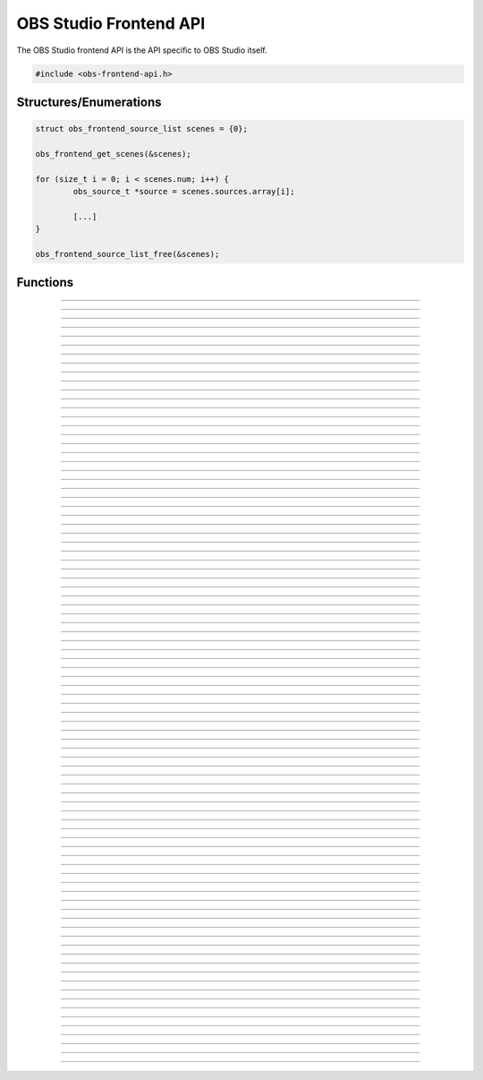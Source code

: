 OBS Studio Frontend API
=======================

The OBS Studio frontend API is the API specific to OBS Studio itself.

.. code:: cpp

   #include <obs-frontend-api.h>


Structures/Enumerations
-----------------------

.. enum:: obs_frontend_event

   Specifies a front-end event.  Can be one of the following values:

   - **OBS_FRONTEND_EVENT_STREAMING_STARTING**

     Triggered when streaming is starting.

   - **OBS_FRONTEND_EVENT_STREAMING_STARTED**

     Triggered when streaming has successfully started.

   - **OBS_FRONTEND_EVENT_STREAMING_STOPPING**

     Triggered when streaming is stopping.

   - **OBS_FRONTEND_EVENT_STREAMING_STOPPED**

     Triggered when streaming has fully stopped.

   - **OBS_FRONTEND_EVENT_RECORDING_STARTING**

     Triggered when recording is starting.

   - **OBS_FRONTEND_EVENT_RECORDING_STARTED**

     Triggered when recording has successfully started.

   - **OBS_FRONTEND_EVENT_RECORDING_STOPPING**

     Triggered when recording is stopping.

   - **OBS_FRONTEND_EVENT_RECORDING_STOPPED**

     Triggered when recording has fully stopped.

   - **OBS_FRONTEND_EVENT_RECORDING_PAUSED**

     Triggered when the recording has been paused.

   - **OBS_FRONTEND_EVENT_RECORDING_UNPAUSED**

     Triggered when the recording has been unpaused.

   - **OBS_FRONTEND_EVENT_SCENE_CHANGED**

     Triggered when the current scene has changed.

   - **OBS_FRONTEND_EVENT_SCENE_LIST_CHANGED**

     Triggered when a scenes has been added/removed/reordered by the
     user.

   - **OBS_FRONTEND_EVENT_TRANSITION_CHANGED**

     Triggered when the current transition has changed by the user.

   - **OBS_FRONTEND_EVENT_TRANSITION_STOPPED**

     Triggered when a transition has completed.

   - **OBS_FRONTEND_EVENT_TRANSITION_LIST_CHANGED**

     Triggered when the user adds/removes transitions.

   - **OBS_FRONTEND_EVENT_TRANSITION_DURATION_CHANGED**

     Triggered when the transition duration has been changed by the
     user.

   - **OBS_FRONTEND_EVENT_TBAR_VALUE_CHANGED**

     Triggered when the transition bar is moved.

   - **OBS_FRONTEND_EVENT_SCENE_COLLECTION_CHANGING**

     Triggered when the current scene collection is about to change.

   - **OBS_FRONTEND_EVENT_SCENE_COLLECTION_CHANGED**

     Triggered when the current scene collection has changed.

   - **OBS_FRONTEND_EVENT_SCENE_COLLECTION_LIST_CHANGED**

     Triggered when a scene collection has been added or removed.

   - **OBS_FRONTEND_EVENT_SCENE_COLLECTION_RENAMED**

     Triggered when a scene collection has been renamed.

   - **OBS_FRONTEND_EVENT_PROFILE_CHANGING**

     Triggered when the current profile is about to change.

   - **OBS_FRONTEND_EVENT_PROFILE_CHANGED**

     Triggered when the current profile has changed.

   - **OBS_FRONTEND_EVENT_PROFILE_LIST_CHANGED**

     Triggered when a profile has been added or removed.

   - **OBS_FRONTEND_EVENT_PROFILE_RENAMED**

     Triggered when a profile has been renamed.

   - **OBS_FRONTEND_EVENT_FINISHED_LOADING**

     Triggered when the program has finished loading.

   - **OBS_FRONTEND_EVENT_SCRIPTING_SHUTDOWN**

     Triggered when scripts need to know that OBS is exiting.  The
     **OBS_FRONTEND_EVENT_EXIT** event is normally called after scripts
     have been destroyed.

   - **OBS_FRONTEND_EVENT_EXIT**

     Triggered when the program is about to exit.

   - **OBS_FRONTEND_EVENT_REPLAY_BUFFER_STARTING**

     Triggered when the replay buffer is starting.

   - **OBS_FRONTEND_EVENT_REPLAY_BUFFER_STARTED**

     Triggered when the replay buffer has successfully started.

   - **OBS_FRONTEND_EVENT_REPLAY_BUFFER_STOPPING**

     Triggered when the replay buffer is stopping.

   - **OBS_FRONTEND_EVENT_REPLAY_BUFFER_STOPPED**

     Triggered when the replay buffer has fully stopped.

   - **OBS_FRONTEND_EVENT_REPLAY_BUFFER_SAVED**

     Triggered when the replay buffer has been saved.

   - **OBS_FRONTEND_EVENT_STUDIO_MODE_ENABLED**

     Triggered when the user has turned on studio mode.

   - **OBS_FRONTEND_EVENT_STUDIO_MODE_DISABLED**

     Triggered when the user has turned off studio mode.

   - **OBS_FRONTEND_EVENT_PREVIEW_SCENE_CHANGED**

     Triggered when the current preview scene has changed in studio
     mode.

   - **OBS_FRONTEND_EVENT_SCENE_COLLECTION_CLEANUP**

     Triggered when a scene collection has been completely unloaded, and
     the program is either about to load a new scene collection, or the
     program is about to exit.

   - **OBS_FRONTEND_EVENT_VIRTUALCAM_STARTED**

     Triggered when the virtual camera is started.

   - **OBS_FRONTEND_EVENT_VIRTUALCAM_STOPPED**

     Triggered when the virtual camera is stopped.

   - **OBS_FRONTEND_EVENT_THEME_CHANGED**

     Triggered when the theme is changed.

     .. versionadded:: 29.0.0

   - **OBS_FRONTEND_EVENT_SCREENSHOT_TAKEN**

     Triggered when a screenshot is taken.

     .. versionadded:: 29.0.0

.. struct:: obs_frontend_source_list

   - DARRAY(obs_source_t*) **sources**

   Example usage:

.. code:: cpp

   struct obs_frontend_source_list scenes = {0};

   obs_frontend_get_scenes(&scenes);

   for (size_t i = 0; i < scenes.num; i++) {
           obs_source_t *source = scenes.sources.array[i];

           [...]
   }

   obs_frontend_source_list_free(&scenes);

.. type:: void (*obs_frontend_cb)(void *private_data)

   Frontend tool menu callback

.. type:: void (*obs_frontend_event_cb)(enum obs_frontend_event event, void *private_data)

   Frontend event callback

.. type:: void (*obs_frontend_save_cb)(obs_data_t *save_data, bool saving, void *private_data)

   Frontend save/load callback

.. type:: bool (*obs_frontend_translate_ui_cb)(const char *text, const char **out)

   Translation callback

.. type::  void (*undo_redo_cb)(const char *data)

   Undo redo callback


Functions
---------

.. function:: void obs_frontend_source_list_free(struct obs_frontend_source_list *source_list)

   Releases sources within a source list and frees the list.

   :param source_list: Source list to free

---------------------------------------

.. function:: void *obs_frontend_get_main_window(void)

   :return: The QMainWindow pointer to the OBS Studio window

---------------------------------------

.. function:: void *obs_frontend_get_main_window_handle(void)

   :return: The native window handle of the OBS Studio window

---------------------------------------

.. function:: char **obs_frontend_get_scene_names(void)

   :return: The scene name list, ending with NULL.  The list is stored
            within one contiguous segment of memory, so freeing the
            returned pointer with :c:func:`bfree()` will free the entire
            list. The order is same as the way the frontend displays it in
            the Scenes dock.

---------------------------------------

.. function:: void obs_frontend_get_scenes(struct obs_frontend_source_list *sources)

   :param sources: Pointer to a :c:type:`obs_frontend_source_list`
                   structure to receive the list of
                   reference-incremented scenes.  Release with
                   :c:func:`obs_frontend_source_list_free`. The order is same as
                   the way the frontend displays it in the Scenes dock.

---------------------------------------

.. function:: obs_source_t *obs_frontend_get_current_scene(void)

   :return: A new reference to the currently active scene. Release with
            :c:func:`obs_source_release()`.

---------------------------------------

.. function:: void obs_frontend_set_current_scene(obs_source_t *scene)

   :param scene: The scene to set as the current scene

---------------------------------------

.. function:: void obs_frontend_get_transitions(struct obs_frontend_source_list *sources)

   :param sources: Pointer to a :c:type:`obs_frontend_source_list`
                   structure to receive the list of
                   reference-incremented transitions.  Release with
                   :c:func:`obs_frontend_source_list_free`

---------------------------------------

.. function:: obs_source_t *obs_frontend_get_current_transition(void)

   :return: A new reference to the currently active transition.
            Release with :c:func:`obs_source_release()`.

---------------------------------------

.. function:: void obs_frontend_set_current_transition(obs_source_t *transition)

   :param transition: The transition to set as the current transition

---------------------------------------

.. function:: int obs_frontend_get_transition_duration(void)

   :return: The transition duration (in milliseconds) currently set in the UI

---------------------------------------

.. function:: void obs_frontend_set_transition_duration(int duration)

   :param duration: Desired transition duration, in milliseconds

---------------------------------------

.. function:: void obs_frontend_release_tbar(void)

   Emulate a mouse button release on the transition bar and determine transition status.

---------------------------------------

.. function:: void obs_frontend_set_tbar_position(int position)

   Set the value of the transition bar.

   :param position: The position to set the T-bar to, with a range of 0-1023

---------------------------------------

.. function:: int obs_frontend_get_tbar_position(void)

   Get the value of the transition bar.

   :return: The value of the position of the T-bar to, with a range of 0-1023

---------------------------------------

.. function:: char **obs_frontend_get_scene_collections(void)

   :return: The list of profile names, ending with NULL.  The list is
            stored within one contiguous segment of memory, so freeing
            the returned pointer with :c:func:`bfree()` will free the
            entire list.

---------------------------------------

.. function:: char *obs_frontend_get_current_scene_collection(void)

   :return: A new pointer to the current scene collection name.  Free
            with :c:func:`bfree()`

---------------------------------------

.. function:: void obs_frontend_set_current_scene_collection(const char *collection)

   :param profile: Name of the scene collection to activate

---------------------------------------

.. function:: bool obs_frontend_add_scene_collection(const char *name)

   Add a new scene collection, then switch to it.

   :param name: Name of the scene collection to add/create

---------------------------------------

.. function:: char **obs_frontend_get_profiles(void)

   :return: The list of profile names, ending with NULL.  The list is
            stored within one contiguous segment of memory, so freeing
            the returned pointer with :c:func:`bfree()` will free the
            entire list.

---------------------------------------

.. function:: char *obs_frontend_get_current_profile(void)

   :return: A new pointer to the current profile name.  Free with
            :c:func:`bfree()`

---------------------------------------

.. function:: char *obs_frontend_get_current_profile_path(void)

   :return: A new pointer to the current profile's path on the
            filesystem.  Free with :c:func:`bfree()`

---------------------------------------

.. function:: void obs_frontend_set_current_profile(const char *profile)

   :param profile: Name of the profile to activate

---------------------------------------

.. function:: bool obs_frontend_create_profile(const char *name)

   :param name: Name of the new profile to create (must be unique)

---------------------------------------

.. function:: bool obs_frontend_duplicate_profile(const char *name)

   :param name: Name of the duplicate profile to create (must be unique)

---------------------------------------

.. function:: void obs_frontend_delete_profile(const char *profile)

   :param profile: Name of the profile to delete

---------------------------------------

.. function:: void *obs_frontend_add_tools_menu_qaction(const char *name)

   Adds a QAction to the tools menu then returns it.

   :param name: Name for the new menu item
   :return: A pointer to the added QAction

---------------------------------------

.. function:: void obs_frontend_add_tools_menu_item(const char *name, obs_frontend_cb callback, void *private_data)

   Adds a tools menu item and links the ::clicked signal to the
   callback.

   :param name: The name for the new menu item
   :param callback: Callback to use when the menu item is clicked
   :param private_data: Private data associated with the callback

---------------------------------------

.. function:: void* obs_frontend_add_dock(void *dock)

   Adds a QDockWidget to the UI's Docks menu.

   :param dock: QDockWidget to add/create
   :return: A pointer to the added QAction

---------------------------------------

.. function:: void *obs_frontend_add_browser_dock(const char *id, const char *title, const char *url)

   Adds a plugin-controlled browser dock to the UI. The dock will automatically
   be added to the Docks menu, however in order to retrieve the associated
   QAction, you must call :c:func:`obs_frontend_add_dock()` with the returned
   pointer.

   :param id: A unique ID used to identify this dock
   :param title: Name of the dock to create
   :param url: URL of page to show in the new dock
   :return: A pointer to a new QDockWidget

---------------------------------------

.. function:: void obs_frontend_remove_browser_dock(void *dock)

   Deletes a browser dock and any associated QActions. This is an alternative
   to calling delete directly on the returned pointer for non-C++ plugins.

   :param dock: A pointer to a QDockWidget returned from
        :c:func:`obs_frontend_add_browser_dock()`

---------------------------------------

.. function:: void obs_frontend_add_event_callback(obs_frontend_event_cb callback, void *private_data)

   Adds a callback that will be called when a frontend event occurs.
   See :c:type:`obs_frontend_event` on what sort of events can be
   triggered.

   :param callback:     Callback to use when a frontend event occurs
   :param private_data: Private data associated with the callback

---------------------------------------

.. function:: void obs_frontend_remove_event_callback(obs_frontend_event_cb callback, void *private_data)

   Removes an event callback.

   :param callback:     Callback to remove
   :param private_data: Private data associated with the callback

---------------------------------------

.. function:: void obs_frontend_add_save_callback(obs_frontend_save_cb callback, void *private_data)

   Adds a callback that will be called when the current scene collection
   is being saved/loaded.

   :param callback:     Callback to use when saving/loading a scene
                        collection
   :param private_data: Private data associated with the callback

---------------------------------------

.. function:: void obs_frontend_remove_save_callback(obs_frontend_save_cb callback, void *private_data)

   Removes a save/load callback.

   :param callback:     Callback to remove
   :param private_data: Private data associated with the callback

---------------------------------------

.. function:: void obs_frontend_add_preload_callback(obs_frontend_save_cb callback, void *private_data)

   Adds a callback that will be called right before a scene collection
   is loaded.

   :param callback:     Callback to use when pre-loading
   :param private_data: Private data associated with the callback

---------------------------------------

.. function:: void obs_frontend_remove_preload_callback(obs_frontend_save_cb callback, void *private_data)

   Removes a pre-load callback.

   :param callback:     Callback to remove
   :param private_data: Private data associated with the callback

---------------------------------------

.. function:: void obs_frontend_push_ui_translation(obs_frontend_translate_ui_cb translate)

   Pushes a UI translation callback.  This allows a front-end plugin to
   intercept when Qt is automatically generating translating data.
   Typically this is just called with obs_module_get_string.

   :param translate: The translation callback to use

---------------------------------------

.. function:: void obs_frontend_pop_ui_translation(void)

   Pops the current UI translation callback.

---------------------------------------

.. function:: void obs_frontend_streaming_start(void)

   Starts streaming.

---------------------------------------

.. function:: void obs_frontend_streaming_stop(void)

   Stops streaming.

---------------------------------------

.. function:: bool obs_frontend_streaming_active(void)

   :return: *true* if streaming active, *false* otherwise

---------------------------------------

.. function:: void obs_frontend_recording_start(void)

   Starts recording.

---------------------------------------

.. function:: void obs_frontend_recording_stop(void)

   Stops recording.

---------------------------------------

.. function:: bool obs_frontend_recording_active(void)

   :return: *true* if recording active, *false* otherwise

---------------------------------------

.. function:: void obs_frontend_recording_pause(bool pause)

   :pause: *true* to pause recording, *false* to unpause

---------------------------------------

.. function:: bool obs_frontend_recording_paused(void)

   :return: *true* if recording paused, *false* otherwise

---------------------------------------

.. function:: bool obs_frontend_recording_split_file(void)

   Asks OBS to split the current recording file.

   :return: *true* if splitting was successfully requested (this
            does not mean that splitting has finished or guarantee that it
            split successfully), *false* if recording is inactive or paused
            or if file splitting is disabled.

---------------------------------------

.. function:: void obs_frontend_replay_buffer_start(void)

   Starts the replay buffer.

---------------------------------------

.. function:: void obs_frontend_replay_buffer_stop(void)

   Stops the replay buffer.

---------------------------------------

.. function:: void obs_frontend_replay_buffer_save(void)

   Saves a replay if the replay buffer is active.

---------------------------------------

.. function:: bool obs_frontend_replay_buffer_active(void)

   :return: *true* if replay buffer active, *false* otherwise

---------------------------------------

.. function:: void obs_frontend_open_projector(const char *type, int monitor, const char *geometry, const char *name)

   :param type:     "Preview", "Source", "Scene", "StudioProgram", or "Multiview" (case insensitive)
   :param monitor:  Monitor to open the projector on.  If -1, this opens a window.
   :param geometry: If *monitor* is -1, size and position of the projector window.  Encoded in Base64 using Qt's geometry encoding.
   :param name:     If *type* is "Source" or "Scene", name of the source or scene to be displayed

---------------------------------------

.. function:: void obs_frontend_save(void)

   Saves the current scene collection.

---------------------------------------

.. function:: obs_output_t *obs_frontend_get_streaming_output(void)

   :return: A new reference to the current streaming output.
            Release with :c:func:`obs_output_release()`.

---------------------------------------

.. function:: obs_output_t *obs_frontend_get_recording_output(void)

   :return: A new reference to the current recording output.
            Release with :c:func:`obs_output_release()`.

---------------------------------------

.. function:: obs_output_t *obs_frontend_get_replay_buffer_output(void)

   :return: A new reference to the current replay buffer output.
            Release with :c:func:`obs_output_release()`.

---------------------------------------

.. function:: config_t *obs_frontend_get_profile_config(void)

   :return: The config_t* associated with the current profile

---------------------------------------

.. function:: config_t *obs_frontend_get_global_config(void)

   :return: The config_t* associated with the global config (global.ini)

---------------------------------------

.. function:: void obs_frontend_set_streaming_service(obs_service_t *service)

   Sets the current streaming service to stream with.

   :param service: The streaming service to set

---------------------------------------

.. function:: obs_service_t *obs_frontend_get_streaming_service(void)

   :return: The current streaming service object. Does not increment the
            reference.

---------------------------------------

.. function:: void obs_frontend_save_streaming_service(void)

   Saves the current streaming service data.

---------------------------------------

.. function:: bool obs_frontend_preview_program_mode_active(void)

   :return: *true* if studio mode is active, *false* otherwise

---------------------------------------

.. function:: void obs_frontend_set_preview_program_mode(bool enable)

   Activates/deactivates studio mode.

   :param enable: *true* to activate studio mode, *false* to deactivate
                  studio mode

---------------------------------------

.. function:: void obs_frontend_preview_program_trigger_transition(void)

   Triggers a preview-to-program transition if studio mode is active.

---------------------------------------

.. function:: obs_source_t *obs_frontend_get_current_preview_scene(void)

   :return: A new reference to the current preview scene if studio mode
            is active, or *NULL* if studio mode is not active. Release
            with :c:func:`obs_source_release()`.

---------------------------------------

.. function:: void obs_frontend_set_current_preview_scene(obs_source_t *scene)

   Sets the current preview scene in studio mode. Does nothing if studio
   mode is disabled.

   :param scene: The scene to set as the current preview

---------------------------------------

.. function:: void obs_frontend_set_preview_enabled(bool enable)

   Sets the enable state of the preview display.  Only relevant with
   studio mode disabled.

   :param enable: *true* to enable preview, *false* to disable preview

---------------------------------------

.. function:: bool obs_frontend_preview_enabled(void)

   :return: *true* if the preview display is enabled, *false* otherwise

---------------------------------------

.. function:: void *obs_frontend_take_screenshot(void)

   Takes a screenshot of the main OBS output.

---------------------------------------

.. function:: void *obs_frontend_take_source_screenshot(obs_source_t *source)

   Takes a screenshot of the specified source.

   :param source: The source to take screenshot of

---------------------------------------

.. function:: obs_output_t *obs_frontend_get_virtualcam_output(void)

   :return: A new reference to the current virtual camera output.
            Release with :c:func:`obs_output_release()`.

---------------------------------------

.. function:: void obs_frontend_start_virtualcam(void)

   Starts the virtual camera.

---------------------------------------

.. function:: void obs_frontend_stop_virtualcam(void)

   Stops the virtual camera.

---------------------------------------

.. function:: bool obs_frontend_virtualcam_active(void)

   :return: *true* if virtual camera is active, *false* otherwise

---------------------------------------

.. function:: void obs_frontend_reset_video(void)

   Reloads the UI canvas and resets libobs video with latest data from
   the current profile.

---------------------------------------

.. function:: void *obs_frontend_open_source_properties(obs_source_t *source)

   Opens the properties window of the specified source.

   :param source: The source to open the properties window of

---------------------------------------

.. function:: void *obs_frontend_open_source_filters(obs_source_t *source)

   Opens the filters window of the specified source.

   :param source: The source to open the filters window of

---------------------------------------

.. function:: void *obs_frontend_open_source_interaction(obs_source_t *source)

   Opens the interact window of the specified source. Only call if
   source has the *OBS_SOURCE_INTERACTION* output flag.

   :param source: The source to open the interact window of

---------------------------------------

.. function:: void *obs_frontend_open_sceneitem_edit_transform(obs_sceneitem_t *item)

   Opens the edit transform window of the specified sceneitem.

   :param item: The sceneitem to open the edit transform window of

---------------------------------------

.. function:: char *obs_frontend_get_current_record_output_path(void)

   :return: A new pointer to the current record output path.  Free
            with :c:func:`bfree()`

---------------------------------------

.. function:: const char *obs_frontend_get_locale_string(const char *string)

   :return: Gets the frontend translation of a given string.

---------------------------------------

.. function:: bool obs_frontend_is_theme_dark(void)

   :return: Checks if the current theme is dark or light.

   .. versionadded:: 29.0.0

---------------------------------------

.. function:: char *obs_frontend_get_last_recording(void)

   :return: The file path of the last recording. Free with :c:func:`bfree()`

   .. versionadded:: 29.0.0

---------------------------------------

.. function:: char *obs_frontend_get_last_screenshot(void)

   :return: The file path of the last screenshot taken. Free with
            :c:func:`bfree()`

   .. versionadded:: 29.0.0

---------------------------------------

.. function:: char *obs_frontend_get_last_replay(void)

   :return: The file path of the last replay buffer saved. Free with
            :c:func:`bfree()`

   .. versionadded:: 29.0.0

---------------------------------------

.. function:: void obs_frontend_add_undo_redo_action(const char *name, const undo_redo_cb undo, const undo_redo_cb redo, const char *undo_data, const char *redo_data, bool repeatable)

   :param name: The name of the undo redo action
   :param undo: Callback to use for undo
   :param redo: Callback to use for redo
   :param undo_data: String with data for the undo callback
   :param redo_data: String with data for the redo callback
   :param repeatable: Allow multiple actions with the same name to be merged to 1 undo redo action.
                      This uses the undo action from the first and the redo action from the last action.
